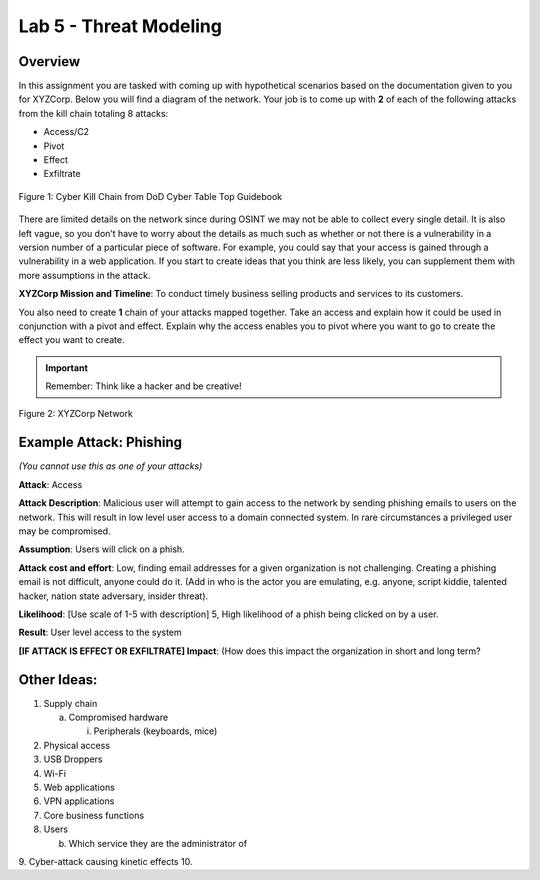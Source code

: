 =======================
Lab 5 - Threat Modeling
=======================

Overview 
--------

In this assignment you are tasked with coming up with hypothetical
scenarios based on the documentation given to you for XYZCorp. Below you
will find a diagram of the network. Your job is to come up with **2** of
each of the following attacks from the kill chain totaling 8 attacks:

-  Access/C2

-  Pivot

-  Effect

-  Exfiltrate

.. figure:: media/red_lab5_img1.png
   :align: center

   Figure 1: Cyber Kill Chain from DoD Cyber Table Top Guidebook

There are limited details on the network since during OSINT we may not
be able to collect every single detail. It is also left vague, so you
don’t have to worry about the details as much such as whether or not
there is a vulnerability in a version number of a particular piece of
software. For example, you could say that your access is gained through
a vulnerability in a web application. If you start to create ideas that
you think are less likely, you can supplement them with more assumptions
in the attack.

**XYZCorp Mission and Timeline**: To conduct timely business selling
products and services to its customers.

You also need to create **1** chain of your attacks mapped together.
Take an access and explain how it could be used in conjunction with a
pivot and effect. Explain why the access enables you to pivot where you
want to go to create the effect you want to create.

.. important:: Remember: Think like a hacker and be creative!

.. figure:: media/red_lab5_img2.png
   :align: center

   Figure 2: XYZCorp Network

Example Attack: Phishing
------------------------

*(You cannot use this as one of your attacks)*

**Attack**: Access

**Attack Description**: Malicious user will attempt to gain access to
the network by sending phishing emails to users on the network. This
will result in low level user access to a domain connected system. In
rare circumstances a privileged user may be compromised.

**Assumption**: Users will click on a phish.

**Attack cost and effort**: Low, finding email addresses for a given
organization is not challenging. Creating a phishing email is not
difficult, anyone could do it. (Add in who is the actor you are
emulating, e.g. anyone, script kiddie, talented hacker, nation state
adversary, insider threat).

**Likelihood**: [Use scale of 1-5 with description] 5, High likelihood
of a phish being clicked on by a user.

**Result**: User level access to the system

**[IF ATTACK IS EFFECT OR EXFILTRATE] Impact**: (How does this impact
the organization in short and long term?

Other Ideas:
------------

1. Supply chain

   a. Compromised hardware

      i. Peripherals (keyboards, mice)

2. Physical access

3. USB Droppers

4. Wi-Fi

5. Web applications

6. VPN applications

7. Core business functions

8. Users

   b. Which service they are the administrator of

9. Cyber-attack causing kinetic effects
10. 